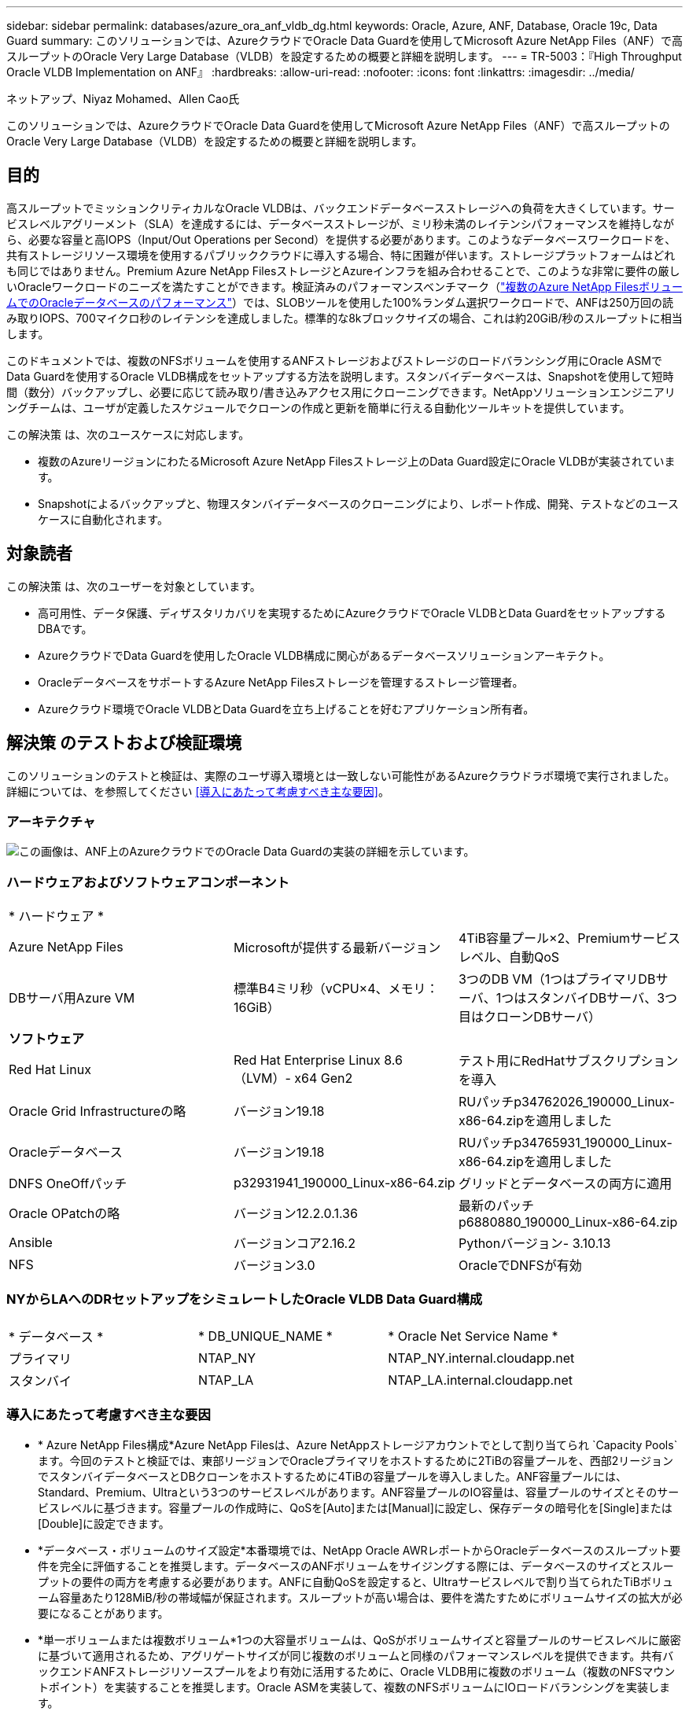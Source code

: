 ---
sidebar: sidebar 
permalink: databases/azure_ora_anf_vldb_dg.html 
keywords: Oracle, Azure, ANF, Database, Oracle 19c, Data Guard 
summary: このソリューションでは、AzureクラウドでOracle Data Guardを使用してMicrosoft Azure NetApp Files（ANF）で高スループットのOracle Very Large Database（VLDB）を設定するための概要と詳細を説明します。 
---
= TR-5003：『High Throughput Oracle VLDB Implementation on ANF』
:hardbreaks:
:allow-uri-read: 
:nofooter: 
:icons: font
:linkattrs: 
:imagesdir: ../media/


ネットアップ、Niyaz Mohamed、Allen Cao氏

[role="lead"]
このソリューションでは、AzureクラウドでOracle Data Guardを使用してMicrosoft Azure NetApp Files（ANF）で高スループットのOracle Very Large Database（VLDB）を設定するための概要と詳細を説明します。



== 目的

高スループットでミッションクリティカルなOracle VLDBは、バックエンドデータベースストレージへの負荷を大きくしています。サービスレベルアグリーメント（SLA）を達成するには、データベースストレージが、ミリ秒未満のレイテンシパフォーマンスを維持しながら、必要な容量と高IOPS（Input/Out Operations per Second）を提供する必要があります。このようなデータベースワークロードを、共有ストレージリソース環境を使用するパブリッククラウドに導入する場合、特に困難が伴います。ストレージプラットフォームはどれも同じではありません。Premium Azure NetApp FilesストレージとAzureインフラを組み合わせることで、このような非常に要件の厳しいOracleワークロードのニーズを満たすことができます。検証済みのパフォーマンスベンチマーク（link:https://learn.microsoft.com/en-us/azure/azure-netapp-files/performance-oracle-multiple-volumes["複数のAzure NetApp FilesボリュームでのOracleデータベースのパフォーマンス"^]）では、SLOBツールを使用した100%ランダム選択ワークロードで、ANFは250万回の読み取りIOPS、700マイクロ秒のレイテンシを達成しました。標準的な8kブロックサイズの場合、これは約20GiB/秒のスループットに相当します。

このドキュメントでは、複数のNFSボリュームを使用するANFストレージおよびストレージのロードバランシング用にOracle ASMでData Guardを使用するOracle VLDB構成をセットアップする方法を説明します。スタンバイデータベースは、Snapshotを使用して短時間（数分）バックアップし、必要に応じて読み取り/書き込みアクセス用にクローニングできます。NetAppソリューションエンジニアリングチームは、ユーザが定義したスケジュールでクローンの作成と更新を簡単に行える自動化ツールキットを提供しています。

この解決策 は、次のユースケースに対応します。

* 複数のAzureリージョンにわたるMicrosoft Azure NetApp Filesストレージ上のData Guard設定にOracle VLDBが実装されています。
* Snapshotによるバックアップと、物理スタンバイデータベースのクローニングにより、レポート作成、開発、テストなどのユースケースに自動化されます。




== 対象読者

この解決策 は、次のユーザーを対象としています。

* 高可用性、データ保護、ディザスタリカバリを実現するためにAzureクラウドでOracle VLDBとData GuardをセットアップするDBAです。
* AzureクラウドでData Guardを使用したOracle VLDB構成に関心があるデータベースソリューションアーキテクト。
* OracleデータベースをサポートするAzure NetApp Filesストレージを管理するストレージ管理者。
* Azureクラウド環境でOracle VLDBとData Guardを立ち上げることを好むアプリケーション所有者。




== 解決策 のテストおよび検証環境

このソリューションのテストと検証は、実際のユーザ導入環境とは一致しない可能性があるAzureクラウドラボ環境で実行されました。詳細については、を参照してください <<導入にあたって考慮すべき主な要因>>。



=== アーキテクチャ

image:azure_ora_anf_vldb_dg_architecture.png["この画像は、ANF上のAzureクラウドでのOracle Data Guardの実装の詳細を示しています。"]



=== ハードウェアおよびソフトウェアコンポーネント

[cols="33%, 33%, 33%"]
|===


3+| * ハードウェア * 


| Azure NetApp Files | Microsoftが提供する最新バージョン | 4TiB容量プール×2、Premiumサービスレベル、自動QoS 


| DBサーバ用Azure VM | 標準B4ミリ秒（vCPU×4、メモリ：16GiB） | 3つのDB VM（1つはプライマリDBサーバ、1つはスタンバイDBサーバ、3つ目はクローンDBサーバ） 


3+| *ソフトウェア* 


| Red Hat Linux | Red Hat Enterprise Linux 8.6（LVM）- x64 Gen2 | テスト用にRedHatサブスクリプションを導入 


| Oracle Grid Infrastructureの略 | バージョン19.18 | RUパッチp34762026_190000_Linux-x86-64.zipを適用しました 


| Oracleデータベース | バージョン19.18 | RUパッチp34765931_190000_Linux-x86-64.zipを適用しました 


| DNFS OneOffパッチ | p32931941_190000_Linux-x86-64.zip | グリッドとデータベースの両方に適用 


| Oracle OPatchの略 | バージョン12.2.0.1.36 | 最新のパッチp6880880_190000_Linux-x86-64.zip 


| Ansible | バージョンコア2.16.2 | Pythonバージョン- 3.10.13 


| NFS | バージョン3.0 | OracleでDNFSが有効 
|===


=== NYからLAへのDRセットアップをシミュレートしたOracle VLDB Data Guard構成

[cols="33%, 33%, 33%"]
|===


3+|  


| * データベース * | * DB_UNIQUE_NAME * | * Oracle Net Service Name * 


| プライマリ | NTAP_NY | NTAP_NY.internal.cloudapp.net 


| スタンバイ | NTAP_LA | NTAP_LA.internal.cloudapp.net 
|===


=== 導入にあたって考慮すべき主な要因

* * Azure NetApp Files構成*Azure NetApp Filesは、Azure NetAppストレージアカウントでとして割り当てられ `Capacity Pools`ます。今回のテストと検証では、東部リージョンでOracleプライマリをホストするために2TiBの容量プールを、西部2リージョンでスタンバイデータベースとDBクローンをホストするために4TiBの容量プールを導入しました。ANF容量プールには、Standard、Premium、Ultraという3つのサービスレベルがあります。ANF容量プールのIO容量は、容量プールのサイズとそのサービスレベルに基づきます。容量プールの作成時に、QoSを[Auto]または[Manual]に設定し、保存データの暗号化を[Single]または[Double]に設定できます。
* *データベース・ボリュームのサイズ設定*本番環境では、NetApp Oracle AWRレポートからOracleデータベースのスループット要件を完全に評価することを推奨します。データベースのANFボリュームをサイジングする際には、データベースのサイズとスループットの要件の両方を考慮する必要があります。ANFに自動QoSを設定すると、Ultraサービスレベルで割り当てられたTiBボリューム容量あたり128MiB/秒の帯域幅が保証されます。スループットが高い場合は、要件を満たすためにボリュームサイズの拡大が必要になることがあります。
* *単一ボリュームまたは複数ボリューム*1つの大容量ボリュームは、QoSがボリュームサイズと容量プールのサービスレベルに厳密に基づいて適用されるため、アグリゲートサイズが同じ複数のボリュームと同様のパフォーマンスレベルを提供できます。共有バックエンドANFストレージリソースプールをより有効に活用するために、Oracle VLDB用に複数のボリューム（複数のNFSマウントポイント）を実装することを推奨します。Oracle ASMを実装して、複数のNFSボリュームにIOロードバランシングを実装します。
* *アプリケーションボリュームグループ*パフォーマンスを最適化するために、Oracle向けアプリケーションボリュームグループ（AVG）を導入します。アプリケーションボリュームグループによって導入されたボリュームは、リージョナルインフラまたはゾーンインフラに配置され、アプリケーションVMのレイテンシとスループットが最適化されます。
* * Azure VMの検討事項*今回のテストと検証では、4つのvCPUと16GiBメモリを搭載したAzure VM-Standard_B4msを使用しました。高スループットが求められるOracle VLDBには、Azure DB VMを適切に選択する必要があります。vCPUの数とRAMの容量に加えて、データベースストレージ容量に達する前にVMのネットワーク帯域幅（入出力またはNICのスループット制限）がボトルネックになる可能性があります。
* * dNFS構成*ANFストレージを備えたAzure仮想マシンで実行されるOracleデータベースでは、dNFSを使用することで、ネイティブのNFSクライアントに比べて大幅に多くのI/Oを処理できます。潜在的なバグに対処するために、Oracle dNFSパッチp32931941を適用してください。




== 解決策 の導入

ここでは、Oracle Data Guardをセットアップするための出発点として、VNet内のAzureクラウド環境にプライマリOracleデータベースがすでに導入されていることを前提としています。プライマリデータベースをNFSマウントでANFストレージに導入するのが理想的です。プライマリOracleデータベースは、Azureエコシステムまたはプライベートデータセンター内のNetApp ONTAPストレージやその他の任意のストレージで実行することもできます。次のセクションでは、ANFストレージを使用するAzureのプライマリOracle DBと、ANFストレージを使用するAzureの物理スタンバイOracle DBの間の、Oracle Data GuardでのANF上のOracle VLDBの設定について説明します。



=== 導入の前提条件

[%collapsible]
====
導入には、次の前提条件が必要です。

. Azureクラウドアカウントがセットアップされ、必要なVNetとネットワークサブネットがAzureアカウント内に作成されている。
. Azureクラウドポータルコンソールから、最低3つのAzure Linux VMを導入する必要があります。1つはプライマリOracle DBサーバ、もう1つはスタンバイOracle DBサーバ、およびレポート作成、開発、テスト用のクローンターゲットDBサーバなどです。環境のセットアップの詳細については、前のセクションのアーキテクチャ図を参照してください。詳細については、Microsoftを参照してlink:https://azure.microsoft.com/en-us/products/virtual-machines["Azure 仮想マシン"^]ください。
. プライマリOracleデータベースがプライマリOracle DBサーバにインストールされ、設定されている必要があります。一方、スタンバイOracle DBサーバまたはクローンOracle DBサーバには、Oracleソフトウェアのみがインストールされ、Oracleデータベースは作成されません。OracleファイルディレクトリのレイアウトがすべてのOracle DBサーバで完全に一致することを推奨します。AzureクラウドとANFへのOracleの自動導入に関するNetAppの推奨事項の詳細については、次のテクニカルレポートを参照してください。
+
** link:automation_ora_anf_nfs.html["TR-4987：『Simplified、Automated Oracle Deployment on Azure NetApp Files with NFS』"^]
+

NOTE: Oracleインストールファイルをステージングするための十分なスペースを確保するために、Azure VMSのルートボリュームに少なくとも128Gが割り当てられていることを確認してください。



. Azureクラウドポータルコンソールで、OracleデータベースボリュームをホストするためのANFストレージ容量プールを2つ導入します。ANFストレージ容量プールは、真のDataGuard構成を再現するために、別 々 のリージョンに配置する必要があります。ANFストレージの導入方法に詳しくない場合は、のドキュメントで詳細な手順を参照してくださいlink:https://learn.microsoft.com/en-us/azure/azure-netapp-files/azure-netapp-files-quickstart-set-up-account-create-volumes?tabs=azure-portal["クイックスタート： Azure NetApp Files をセットアップし、 NFS ボリュームを作成します"^]。
+
image:azure_ora_anf_dg_anf_01.png["Azure環境の設定を示すスクリーンショット。"]

. プライマリOracleデータベースとスタンバイOracleデータベースが2つの異なるリージョンに配置されている場合は、2つの独立したVNet間のデータトラフィックフローを許可するようにVPNゲートウェイを設定する必要があります。Azureのネットワーク構成の詳細については、本ドキュメントでは取り上げません。次のスクリーンショットは、VPNゲートウェイの設定方法、接続方法、およびデータトラフィックフローの確認方法を示しています。
+
ラボVPNゲートウェイ：image:azure_ora_anf_dg_vnet_01.png["Azure環境の設定を示すスクリーンショット。"]

+
プライマリVNetゲートウェイ：image:azure_ora_anf_dg_vnet_02.png["Azure環境の設定を示すスクリーンショット。"]

+
VNetゲートウェイの接続ステータス：image:azure_ora_anf_dg_vnet_03.png["Azure環境の設定を示すスクリーンショット。"]

+
トラフィックフローが確立されていることを確認します（3つの点をクリックしてページを開きます）。image:azure_ora_anf_dg_vnet_04.png["Azure環境の設定を示すスクリーンショット。"]

. Application Volume Group for Oracleを導入するには、このドキュメントを参照してlink:https://learn.microsoft.com/en-us/azure/azure-netapp-files/application-volume-group-oracle-deploy-volumes["Oracle用のアプリケーションボリュームグループを導入する"^]ください。


====


=== Data Guard用のプライマリOracle VLDB設定

[%collapsible]
====
このデモでは、プライマリAzure DBサーバにNTAPという名前のプライマリOracleデータベースをセットアップします。NFSマウントポイントは、Oracleバイナリ用に/u01、Oracleデータファイル用に/u02、/u04、/u05、/u06、Oracle制御ファイル用に/u03、Oracleのアクティブログ、アーカイブログファイル、冗長なOracle制御ファイル用に/u03です。このセットアップはリファレンス構成として機能します。実際の導入では、容量プールのサイジング、サービスレベル、データベースボリュームの数、および各ボリュームのサイズに関する固有のニーズと要件を考慮する必要があります。

ASMを使用するNFSでOracle Data Guardを設定するための詳細なステップバイステップの手順については、TR-5002およびTR-4974link:https://docs.netapp.com/us-en/netapp-solutions/databases/aws_ora_fsx_ec2_nfs_asm.html#purpose["スタンドアロンでのOracle 19C NFS / ASMを使用したAWS FSX/EC2でのOracle 19Cの再起動"^]の関連セクションを参照してlink:https://docs.netapp.com/us-en/netapp-solutions/databases/azure_ora_anf_data_guard.html["Azure NetApp FilesによるOracle Active Data Guardのコスト削減"^]ください。TR-4974の手順はAmazon FSx ONTAPで検証されていますが、ANFにも同様に適用されます。次に、Data Guard構成のプライマリOracle VLDBの詳細を示します。

. プライマリAzure DBサーバorap.internal.cloudapp.net上のプライマリデータベースNTAPは、最初はスタンドアロンデータベースとして導入され、NFS上のANFとASMをデータベースストレージとして使用します。
+
....

orap.internal.cloudapp.net:
resource group: ANFAVSRG
Location: East US
size: Standard B4ms (4 vcpus, 16 GiB memory)
OS: Linux (redhat 8.6)
pub_ip: 172.190.207.231
pri_ip: 10.0.0.4

[oracle@orap ~]$ df -h
Filesystem                 Size  Used Avail Use% Mounted on
devtmpfs                   7.7G     0  7.7G   0% /dev
tmpfs                      7.8G  1.1G  6.7G  15% /dev/shm
tmpfs                      7.8G   17M  7.7G   1% /run
tmpfs                      7.8G     0  7.8G   0% /sys/fs/cgroup
/dev/mapper/rootvg-rootlv   22G   20G  2.1G  91% /
/dev/mapper/rootvg-usrlv    10G  2.3G  7.8G  23% /usr
/dev/sda1                  496M  181M  315M  37% /boot
/dev/mapper/rootvg-varlv   8.0G  1.1G  7.0G  13% /var
/dev/sda15                 495M  5.8M  489M   2% /boot/efi
/dev/mapper/rootvg-homelv  2.0G   47M  2.0G   3% /home
/dev/mapper/rootvg-tmplv    12G   11G  1.9G  85% /tmp
/dev/sdb1                   32G   49M   30G   1% /mnt
10.0.2.38:/orap-u06        300G  282G   19G  94% /u06
10.0.2.38:/orap-u04        300G  282G   19G  94% /u04
10.0.2.36:/orap-u01        400G   21G  380G   6% /u01
10.0.2.37:/orap-u02        300G  282G   19G  94% /u02
10.0.2.36:/orap-u03        400G  282G  119G  71% /u03
10.0.2.39:/orap-u05        300G  282G   19G  94% /u05


[oracle@orap ~]$ cat /etc/oratab
#



# This file is used by ORACLE utilities.  It is created by root.sh
# and updated by either Database Configuration Assistant while creating
# a database or ASM Configuration Assistant while creating ASM instance.

# A colon, ':', is used as the field terminator.  A new line terminates
# the entry.  Lines beginning with a pound sign, '#', are comments.
#
# Entries are of the form:
#   $ORACLE_SID:$ORACLE_HOME:<N|Y>:
#
# The first and second fields are the system identifier and home
# directory of the database respectively.  The third field indicates
# to the dbstart utility that the database should , "Y", or should not,
# "N", be brought up at system boot time.
#
# Multiple entries with the same $ORACLE_SID are not allowed.
#
#
+ASM:/u01/app/oracle/product/19.0.0/grid:N
NTAP:/u01/app/oracle/product/19.0.0/NTAP:N



....
. OracleユーザとしてプライマリDBサーバにログインします。グリッド設定を検証
+
[source, cli]
----
$GRID_HOME/bin/crsctl stat res -t
----
+
....
[oracle@orap ~]$ $GRID_HOME/bin/crsctl stat res -t
--------------------------------------------------------------------------------
Name           Target  State        Server                   State details
--------------------------------------------------------------------------------
Local Resources
--------------------------------------------------------------------------------
ora.DATA.dg
               ONLINE  ONLINE       orap                     STABLE
ora.LISTENER.lsnr
               ONLINE  ONLINE       orap                     STABLE
ora.LOGS.dg
               ONLINE  ONLINE       orap                     STABLE
ora.asm
               ONLINE  ONLINE       orap                     Started,STABLE
ora.ons
               OFFLINE OFFLINE      orap                     STABLE
--------------------------------------------------------------------------------
Cluster Resources
--------------------------------------------------------------------------------
ora.cssd
      1        ONLINE  ONLINE       orap                     STABLE
ora.diskmon
      1        OFFLINE OFFLINE                               STABLE
ora.evmd
      1        ONLINE  ONLINE       orap                     STABLE
ora.ntap.db
      1        OFFLINE OFFLINE                               Instance Shutdown,ST
                                                             ABLE
--------------------------------------------------------------------------------
[oracle@orap ~]$

....
. ASMディスクグループの設定。
+
[source, cli]
----
asmcmd
----
+
....

[oracle@orap ~]$ asmcmd
ASMCMD> lsdg
State    Type    Rebal  Sector  Logical_Sector  Block       AU  Total_MB  Free_MB  Req_mir_free_MB  Usable_file_MB  Offline_disks  Voting_files  Name
MOUNTED  EXTERN  N         512             512   4096  4194304   1146880  1136944                0         1136944              0             N  DATA/
MOUNTED  EXTERN  N         512             512   4096  4194304    286720   283312                0          283312              0             N  LOGS/
ASMCMD> lsdsk
Path
/u02/oradata/asm/orap_data_disk_01
/u02/oradata/asm/orap_data_disk_02
/u02/oradata/asm/orap_data_disk_03
/u02/oradata/asm/orap_data_disk_04
/u03/oralogs/asm/orap_logs_disk_01
/u03/oralogs/asm/orap_logs_disk_02
/u03/oralogs/asm/orap_logs_disk_03
/u03/oralogs/asm/orap_logs_disk_04
/u04/oradata/asm/orap_data_disk_05
/u04/oradata/asm/orap_data_disk_06
/u04/oradata/asm/orap_data_disk_07
/u04/oradata/asm/orap_data_disk_08
/u05/oradata/asm/orap_data_disk_09
/u05/oradata/asm/orap_data_disk_10
/u05/oradata/asm/orap_data_disk_11
/u05/oradata/asm/orap_data_disk_12
/u06/oradata/asm/orap_data_disk_13
/u06/oradata/asm/orap_data_disk_14
/u06/oradata/asm/orap_data_disk_15
/u06/oradata/asm/orap_data_disk_16
ASMCMD>

....
. プライマリDB上のData Guardのパラメータ設定。
+
....
SQL> show parameter name

NAME                                 TYPE        VALUE
------------------------------------ ----------- ------------------------------
cdb_cluster_name                     string
cell_offloadgroup_name               string
db_file_name_convert                 string
db_name                              string      NTAP
db_unique_name                       string      NTAP_NY
global_names                         boolean     FALSE
instance_name                        string      NTAP
lock_name_space                      string
log_file_name_convert                string
pdb_file_name_convert                string
processor_group_name                 string

NAME                                 TYPE        VALUE
------------------------------------ ----------- ------------------------------
service_names                        string      NTAP_NY.internal.cloudapp.net

SQL> sho parameter log_archive_dest

NAME                                 TYPE        VALUE
------------------------------------ ----------- ------------------------------
log_archive_dest                     string
log_archive_dest_1                   string      LOCATION=USE_DB_RECOVERY_FILE_
                                                 DEST VALID_FOR=(ALL_LOGFILES,A
                                                 LL_ROLES) DB_UNIQUE_NAME=NTAP_
                                                 NY
log_archive_dest_10                  string
log_archive_dest_11                  string
log_archive_dest_12                  string
log_archive_dest_13                  string
log_archive_dest_14                  string
log_archive_dest_15                  string

NAME                                 TYPE        VALUE
------------------------------------ ----------- ------------------------------
log_archive_dest_16                  string
log_archive_dest_17                  string
log_archive_dest_18                  string
log_archive_dest_19                  string
log_archive_dest_2                   string      SERVICE=NTAP_LA ASYNC VALID_FO
                                                 R=(ONLINE_LOGFILES,PRIMARY_ROL
                                                 E) DB_UNIQUE_NAME=NTAP_LA
log_archive_dest_20                  string
log_archive_dest_21                  string
log_archive_dest_22                  string

....
. プライマリDBの設定。
+
....

SQL> select name, open_mode, log_mode from v$database;

NAME      OPEN_MODE            LOG_MODE
--------- -------------------- ------------
NTAP      READ WRITE           ARCHIVELOG


SQL> show pdbs

    CON_ID CON_NAME                       OPEN MODE  RESTRICTED
---------- ------------------------------ ---------- ----------
         2 PDB$SEED                       READ ONLY  NO
         3 NTAP_PDB1                      READ WRITE NO
         4 NTAP_PDB2                      READ WRITE NO
         5 NTAP_PDB3                      READ WRITE NO


SQL> select name from v$datafile;

NAME
--------------------------------------------------------------------------------
+DATA/NTAP/DATAFILE/system.257.1189724205
+DATA/NTAP/DATAFILE/sysaux.258.1189724249
+DATA/NTAP/DATAFILE/undotbs1.259.1189724275
+DATA/NTAP/86B637B62FE07A65E053F706E80A27CA/DATAFILE/system.266.1189725235
+DATA/NTAP/86B637B62FE07A65E053F706E80A27CA/DATAFILE/sysaux.267.1189725235
+DATA/NTAP/DATAFILE/users.260.1189724275
+DATA/NTAP/86B637B62FE07A65E053F706E80A27CA/DATAFILE/undotbs1.268.1189725235
+DATA/NTAP/2B1302C26E089A59E0630400000A4D5C/DATAFILE/system.272.1189726217
+DATA/NTAP/2B1302C26E089A59E0630400000A4D5C/DATAFILE/sysaux.273.1189726217
+DATA/NTAP/2B1302C26E089A59E0630400000A4D5C/DATAFILE/undotbs1.271.1189726217
+DATA/NTAP/2B1302C26E089A59E0630400000A4D5C/DATAFILE/users.275.1189726243

NAME
--------------------------------------------------------------------------------
+DATA/NTAP/2B13047FB98B9AAFE0630400000AFA5F/DATAFILE/system.277.1189726245
+DATA/NTAP/2B13047FB98B9AAFE0630400000AFA5F/DATAFILE/sysaux.278.1189726245
+DATA/NTAP/2B13047FB98B9AAFE0630400000AFA5F/DATAFILE/undotbs1.276.1189726245
+DATA/NTAP/2B13047FB98B9AAFE0630400000AFA5F/DATAFILE/users.280.1189726269
+DATA/NTAP/2B13061057039B10E0630400000AA001/DATAFILE/system.282.1189726271
+DATA/NTAP/2B13061057039B10E0630400000AA001/DATAFILE/sysaux.283.1189726271
+DATA/NTAP/2B13061057039B10E0630400000AA001/DATAFILE/undotbs1.281.1189726271
+DATA/NTAP/2B13061057039B10E0630400000AA001/DATAFILE/users.285.1189726293

19 rows selected.

SQL> select member from v$logfile;

MEMBER
--------------------------------------------------------------------------------
+DATA/NTAP/ONLINELOG/group_3.264.1189724351
+LOGS/NTAP/ONLINELOG/group_3.259.1189724361
+DATA/NTAP/ONLINELOG/group_2.263.1189724351
+LOGS/NTAP/ONLINELOG/group_2.257.1189724359
+DATA/NTAP/ONLINELOG/group_1.262.1189724351
+LOGS/NTAP/ONLINELOG/group_1.258.1189724359
+DATA/NTAP/ONLINELOG/group_4.286.1190297279
+LOGS/NTAP/ONLINELOG/group_4.262.1190297283
+DATA/NTAP/ONLINELOG/group_5.287.1190297293
+LOGS/NTAP/ONLINELOG/group_5.263.1190297295
+DATA/NTAP/ONLINELOG/group_6.288.1190297307

MEMBER
--------------------------------------------------------------------------------
+LOGS/NTAP/ONLINELOG/group_6.264.1190297309
+DATA/NTAP/ONLINELOG/group_7.289.1190297325
+LOGS/NTAP/ONLINELOG/group_7.265.1190297327

14 rows selected.

SQL> select name from v$controlfile;

NAME
--------------------------------------------------------------------------------
+DATA/NTAP/CONTROLFILE/current.261.1189724347
+LOGS/NTAP/CONTROLFILE/current.256.1189724347

....
. プライマリDBのDNFS設定。
+
....
SQL> select svrname, dirname from v$dnfs_servers;

SVRNAME
--------------------------------------------------------------------------------
DIRNAME
--------------------------------------------------------------------------------
10.0.2.39
/orap-u05

10.0.2.38
/orap-u04

10.0.2.38
/orap-u06


SVRNAME
--------------------------------------------------------------------------------
DIRNAME
--------------------------------------------------------------------------------
10.0.2.37
/orap-u02

10.0.2.36
/orap-u03

10.0.2.36
/orap-u01


6 rows selected.

....


これで、NFS / ASMを使用するANFのプライマリサイトで、VLDB NTAP向けのData Guardセットアップのデモは完了です。

====


=== Data Guard用のスタンバイOracle VLDB構成

[%collapsible]
====
Oracle Data Guardを使用するには、OSカーネル構成とOracleソフトウェアスタック（スタンバイDBサーバにパッチセットを含む）がプライマリDBサーバと一致する必要があります。管理を簡易化するためには、データベースディレクトリのレイアウトやNFSマウントポイントのサイズなど、スタンバイDBサーバのデータベースストレージ構成もプライマリDBサーバと同じにすることが理想的です。

ASMを使用するNFSでOracle Data Guardスタンバイを設定するための詳細なステップバイステップの手順については、TR-5002およびTR-4974link:https://docs.netapp.com/us-en/netapp-solutions/databases/aws_ora_fsx_ec2_nfs_asm.html#purpose["スタンドアロンでのOracle 19C NFS / ASMを使用したAWS FSX/EC2でのOracle 19Cの再起動"^]の関連セクションを参照してlink:https://docs.netapp.com/us-en/netapp-solutions/databases/azure_ora_anf_data_guard.html["Azure NetApp FilesによるOracle Active Data Guardのコスト削減"^]ください。次に、Data Guard設定でのスタンバイDBサーバ上のスタンバイOracle VLDB設定の詳細を示します。

. デモラボのスタンバイサイトのスタンバイOracle DBサーバ構成。
+
....
oras.internal.cloudapp.net:
resource group: ANFAVSRG
Location: West US 2
size: Standard B4ms (4 vcpus, 16 GiB memory)
OS: Linux (redhat 8.6)
pub_ip: 172.179.119.75
pri_ip: 10.0.1.4

[oracle@oras ~]$ df -h
Filesystem                 Size  Used Avail Use% Mounted on
devtmpfs                   7.7G     0  7.7G   0% /dev
tmpfs                      7.8G  1.1G  6.7G  15% /dev/shm
tmpfs                      7.8G   25M  7.7G   1% /run
tmpfs                      7.8G     0  7.8G   0% /sys/fs/cgroup
/dev/mapper/rootvg-rootlv   22G   17G  5.6G  75% /
/dev/mapper/rootvg-usrlv    10G  2.3G  7.8G  23% /usr
/dev/mapper/rootvg-varlv   8.0G  1.1G  7.0G  13% /var
/dev/mapper/rootvg-homelv  2.0G   52M  2.0G   3% /home
/dev/sda1                  496M  181M  315M  37% /boot
/dev/sda15                 495M  5.8M  489M   2% /boot/efi
/dev/mapper/rootvg-tmplv    12G   11G  1.8G  86% /tmp
/dev/sdb1                   32G   49M   30G   1% /mnt
10.0.3.36:/oras-u03        400G  282G  119G  71% /u03
10.0.3.36:/oras-u04        300G  282G   19G  94% /u04
10.0.3.36:/oras-u05        300G  282G   19G  94% /u05
10.0.3.36:/oras-u02        300G  282G   19G  94% /u02
10.0.3.36:/oras-u01        100G   21G   80G  21% /u01
10.0.3.36:/oras-u06        300G  282G   19G  94% /u06

[oracle@oras ~]$ cat /etc/oratab
#Backup file is  /u01/app/oracle/crsdata/oras/output/oratab.bak.oras.oracle line added by Agent
#



# This file is used by ORACLE utilities.  It is created by root.sh
# and updated by either Database Configuration Assistant while creating
# a database or ASM Configuration Assistant while creating ASM instance.

# A colon, ':', is used as the field terminator.  A new line terminates
# the entry.  Lines beginning with a pound sign, '#', are comments.
#
# Entries are of the form:
#   $ORACLE_SID:$ORACLE_HOME:<N|Y>:
#
# The first and second fields are the system identifier and home
# directory of the database respectively.  The third field indicates
# to the dbstart utility that the database should , "Y", or should not,
# "N", be brought up at system boot time.
#
# Multiple entries with the same $ORACLE_SID are not allowed.
#
#
+ASM:/u01/app/oracle/product/19.0.0/grid:N
NTAP:/u01/app/oracle/product/19.0.0/NTAP:N              # line added by Agent

....
. スタンバイDBサーバ上でのグリッドインフラストラクチャの設定。
+
....
[oracle@oras ~]$ $GRID_HOME/bin/crsctl stat res -t
--------------------------------------------------------------------------------
Name           Target  State        Server                   State details
--------------------------------------------------------------------------------
Local Resources
--------------------------------------------------------------------------------
ora.DATA.dg
               ONLINE  ONLINE       oras                     STABLE
ora.LISTENER.lsnr
               ONLINE  ONLINE       oras                     STABLE
ora.LOGS.dg
               ONLINE  ONLINE       oras                     STABLE
ora.asm
               ONLINE  ONLINE       oras                     Started,STABLE
ora.ons
               OFFLINE OFFLINE      oras                     STABLE
--------------------------------------------------------------------------------
Cluster Resources
--------------------------------------------------------------------------------
ora.cssd
      1        ONLINE  ONLINE       oras                     STABLE
ora.diskmon
      1        OFFLINE OFFLINE                               STABLE
ora.evmd
      1        ONLINE  ONLINE       oras                     STABLE
ora.ntap_la.db
      1        ONLINE  INTERMEDIATE oras                     Dismounted,Mount Ini
                                                             tiated,HOME=/u01/app
                                                             /oracle/product/19.0
                                                             .0/NTAP,STABLE
--------------------------------------------------------------------------------

....
. スタンバイDBサーバ上のASMディスクグループ設定。
+
....

[oracle@oras ~]$ asmcmd
ASMCMD> lsdg
State    Type    Rebal  Sector  Logical_Sector  Block       AU  Total_MB  Free_MB  Req_mir_free_MB  Usable_file_MB  Offline_disks  Voting_files  Name
MOUNTED  EXTERN  N         512             512   4096  4194304   1146880  1136912                0         1136912              0             N  DATA/
MOUNTED  EXTERN  N         512             512   4096  4194304    286720   284228                0          284228              0             N  LOGS/
ASMCMD> lsdsk
Path
/u02/oradata/asm/oras_data_disk_01
/u02/oradata/asm/oras_data_disk_02
/u02/oradata/asm/oras_data_disk_03
/u02/oradata/asm/oras_data_disk_04
/u03/oralogs/asm/oras_logs_disk_01
/u03/oralogs/asm/oras_logs_disk_02
/u03/oralogs/asm/oras_logs_disk_03
/u03/oralogs/asm/oras_logs_disk_04
/u04/oradata/asm/oras_data_disk_05
/u04/oradata/asm/oras_data_disk_06
/u04/oradata/asm/oras_data_disk_07
/u04/oradata/asm/oras_data_disk_08
/u05/oradata/asm/oras_data_disk_09
/u05/oradata/asm/oras_data_disk_10
/u05/oradata/asm/oras_data_disk_11
/u05/oradata/asm/oras_data_disk_12
/u06/oradata/asm/oras_data_disk_13
/u06/oradata/asm/oras_data_disk_14
/u06/oradata/asm/oras_data_disk_15
/u06/oradata/asm/oras_data_disk_16


....
. スタンバイDB上のData Guardのパラメータ設定。
+
....

SQL> show parameter name

NAME                                 TYPE        VALUE
------------------------------------ ----------- ------------------------------
cdb_cluster_name                     string
cell_offloadgroup_name               string
db_file_name_convert                 string
db_name                              string      NTAP
db_unique_name                       string      NTAP_LA
global_names                         boolean     FALSE
instance_name                        string      NTAP
lock_name_space                      string
log_file_name_convert                string
pdb_file_name_convert                string
processor_group_name                 string

NAME                                 TYPE        VALUE
------------------------------------ ----------- ------------------------------
service_names                        string      NTAP_LA.internal.cloudapp.net
SQL> show parameter log_archive_config

NAME                                 TYPE        VALUE
------------------------------------ ----------- ------------------------------
log_archive_config                   string      DG_CONFIG=(NTAP_NY,NTAP_LA)
SQL> show parameter fal_server

NAME                                 TYPE        VALUE
------------------------------------ ----------- ------------------------------
fal_server                           string      NTAP_NY


....
. スタンバイDB構成。
+
....

SQL> select name, open_mode, log_mode from v$database;

NAME      OPEN_MODE            LOG_MODE
--------- -------------------- ------------
NTAP      MOUNTED              ARCHIVELOG

SQL> show pdbs

    CON_ID CON_NAME                       OPEN MODE  RESTRICTED
---------- ------------------------------ ---------- ----------
         2 PDB$SEED                       MOUNTED
         3 NTAP_PDB1                      MOUNTED
         4 NTAP_PDB2                      MOUNTED
         5 NTAP_PDB3                      MOUNTED

SQL> select name from v$datafile;

NAME
--------------------------------------------------------------------------------
+DATA/NTAP_LA/DATAFILE/system.261.1190301867
+DATA/NTAP_LA/DATAFILE/sysaux.262.1190301923
+DATA/NTAP_LA/DATAFILE/undotbs1.263.1190301969
+DATA/NTAP_LA/2B12C97618069248E0630400000AC50B/DATAFILE/system.264.1190301987
+DATA/NTAP_LA/2B12C97618069248E0630400000AC50B/DATAFILE/sysaux.265.1190302013
+DATA/NTAP_LA/DATAFILE/users.266.1190302039
+DATA/NTAP_LA/2B12C97618069248E0630400000AC50B/DATAFILE/undotbs1.267.1190302045
+DATA/NTAP_LA/2B1302C26E089A59E0630400000A4D5C/DATAFILE/system.268.1190302071
+DATA/NTAP_LA/2B1302C26E089A59E0630400000A4D5C/DATAFILE/sysaux.269.1190302099
+DATA/NTAP_LA/2B1302C26E089A59E0630400000A4D5C/DATAFILE/undotbs1.270.1190302125
+DATA/NTAP_LA/2B1302C26E089A59E0630400000A4D5C/DATAFILE/users.271.1190302133

NAME
--------------------------------------------------------------------------------
+DATA/NTAP_LA/2B13047FB98B9AAFE0630400000AFA5F/DATAFILE/system.272.1190302137
+DATA/NTAP_LA/2B13047FB98B9AAFE0630400000AFA5F/DATAFILE/sysaux.273.1190302163
+DATA/NTAP_LA/2B13047FB98B9AAFE0630400000AFA5F/DATAFILE/undotbs1.274.1190302189
+DATA/NTAP_LA/2B13047FB98B9AAFE0630400000AFA5F/DATAFILE/users.275.1190302197
+DATA/NTAP_LA/2B13061057039B10E0630400000AA001/DATAFILE/system.276.1190302201
+DATA/NTAP_LA/2B13061057039B10E0630400000AA001/DATAFILE/sysaux.277.1190302229
+DATA/NTAP_LA/2B13061057039B10E0630400000AA001/DATAFILE/undotbs1.278.1190302255
+DATA/NTAP_LA/2B13061057039B10E0630400000AA001/DATAFILE/users.279.1190302263

19 rows selected.

SQL> select name from v$controlfile;

NAME
--------------------------------------------------------------------------------
+DATA/NTAP_LA/CONTROLFILE/current.260.1190301831
+LOGS/NTAP_LA/CONTROLFILE/current.257.1190301833

SQL> select group#, type, member from v$logfile order by 2, 1;
    GROUP# TYPE    MEMBER
---------- ------- --------------------------------------------------------------------------------
         1 ONLINE  +DATA/NTAP_LA/ONLINELOG/group_1.280.1190302305
         1 ONLINE  +LOGS/NTAP_LA/ONLINELOG/group_1.259.1190302309
         2 ONLINE  +DATA/NTAP_LA/ONLINELOG/group_2.281.1190302315
         2 ONLINE  +LOGS/NTAP_LA/ONLINELOG/group_2.258.1190302319
         3 ONLINE  +DATA/NTAP_LA/ONLINELOG/group_3.282.1190302325
         3 ONLINE  +LOGS/NTAP_LA/ONLINELOG/group_3.260.1190302329
         4 STANDBY +DATA/NTAP_LA/ONLINELOG/group_4.283.1190302337
         4 STANDBY +LOGS/NTAP_LA/ONLINELOG/group_4.261.1190302339
         5 STANDBY +DATA/NTAP_LA/ONLINELOG/group_5.284.1190302347
         5 STANDBY +LOGS/NTAP_LA/ONLINELOG/group_5.262.1190302349
         6 STANDBY +DATA/NTAP_LA/ONLINELOG/group_6.285.1190302357

    GROUP# TYPE    MEMBER
---------- ------- --------------------------------------------------------------------------------
         6 STANDBY +LOGS/NTAP_LA/ONLINELOG/group_6.263.1190302359
         7 STANDBY +DATA/NTAP_LA/ONLINELOG/group_7.286.1190302367
         7 STANDBY +LOGS/NTAP_LA/ONLINELOG/group_7.264.1190302369

14 rows selected.


....
. スタンバイデータベースのリカバリステータスを検証します。が `APPLYING_LOG`動作していることを確認し `recovery logmerger`ます。
+
....

SQL> SELECT ROLE, THREAD#, SEQUENCE#, ACTION FROM V$DATAGUARD_PROCESS;

ROLE                        THREAD#  SEQUENCE# ACTION
------------------------ ---------- ---------- ------------
recovery logmerger                1         32 APPLYING_LOG
recovery apply slave              0          0 IDLE
RFS async                         1         32 IDLE
recovery apply slave              0          0 IDLE
recovery apply slave              0          0 IDLE
RFS ping                          1         32 IDLE
archive redo                      0          0 IDLE
managed recovery                  0          0 IDLE
archive redo                      0          0 IDLE
archive redo                      0          0 IDLE
recovery apply slave              0          0 IDLE

ROLE                        THREAD#  SEQUENCE# ACTION
------------------------ ---------- ---------- ------------
redo transport monitor            0          0 IDLE
log writer                        0          0 IDLE
archive local                     0          0 IDLE
redo transport timer              0          0 IDLE
gap manager                       0          0 IDLE
RFS archive                       0          0 IDLE

17 rows selected.

....
. スタンバイDBのDNFS設定。


....

SQL> select svrname, dirname from v$dnfs_servers;

SVRNAME
--------------------------------------------------------------------------------
DIRNAME
--------------------------------------------------------------------------------
10.0.3.36
/oras-u05

10.0.3.36
/oras-u04

10.0.3.36
/oras-u02

10.0.3.36
/oras-u06

10.0.3.36
/oras-u03



....
これで、スタンバイサイトでマネージドスタンバイリカバリを有効にしたVLDB NTAPのData Guardセットアップのデモは完了です。

====


=== Data Guardブローカーのセットアップ

[%collapsible]
====
Oracle Data Guardブローカーは、Oracle Data Guard構成の作成、メンテナンス、監視を自動化して一元化する分散管理フレームワークです。次のセクションでは、Data Guard環境を管理するためのData Guardブローカーのセットアップ方法を示します。

. sqlplusを使用して次のコマンドを実行し、プライマリデータベースとスタンバイデータベースの両方でデータガードブローカーを起動します。
+
[source, cli]
----
alter system set dg_broker_start=true scope=both;
----
. プライマリデータベースから、SYSDBAとしてData Guard Borkerに接続します。
+
....

[oracle@orap ~]$ dgmgrl sys@NTAP_NY
DGMGRL for Linux: Release 19.0.0.0.0 - Production on Wed Dec 11 20:53:20 2024
Version 19.18.0.0.0

Copyright (c) 1982, 2019, Oracle and/or its affiliates.  All rights reserved.

Welcome to DGMGRL, type "help" for information.
Password:
Connected to "NTAP_NY"
Connected as SYSDBA.
DGMGRL>


....
. Data Guardブローカー設定を作成して有効にします。
+
....

DGMGRL> create configuration dg_config as primary database is NTAP_NY connect identifier is NTAP_NY;
Configuration "dg_config" created with primary database "ntap_ny"
DGMGRL> add database NTAP_LA as connect identifier is NTAP_LA;
Database "ntap_la" added
DGMGRL> enable configuration;
Enabled.
DGMGRL> show configuration;

Configuration - dg_config

  Protection Mode: MaxPerformance
  Members:
  ntap_ny - Primary database
    ntap_la - Physical standby database

Fast-Start Failover:  Disabled

Configuration Status:
SUCCESS   (status updated 3 seconds ago)

....
. Data Guard Broker管理フレームワーク内でデータベースのステータスを検証します。
+
....

DGMGRL> show database db1_ny;

Database - db1_ny

  Role:               PRIMARY
  Intended State:     TRANSPORT-ON
  Instance(s):
    db1

Database Status:
SUCCESS

DGMGRL> show database db1_la;

Database - db1_la

  Role:               PHYSICAL STANDBY
  Intended State:     APPLY-ON
  Transport Lag:      0 seconds (computed 1 second ago)
  Apply Lag:          0 seconds (computed 1 second ago)
  Average Apply Rate: 2.00 KByte/s
  Real Time Query:    OFF
  Instance(s):
    db1

Database Status:
SUCCESS

DGMGRL>

....


障害が発生した場合、Data Guard Brokerを使用して、プライマリデータベースを瞬時にスタンバイデータベースにフェイルオーバーできます。が有効な場合、 `Fast-Start Failover`障害が検出されたときにユーザの介入なしにData Guard Brokerでプライマリデータベースをスタンバイにフェイルオーバーできます。

====


=== 自動化により、他のユースケース向けにスタンバイデータベースをクローニング

[%collapsible]
====
完全なクローンライフサイクル管理を実現するためのクローンの作成と更新については、NetAppソリューションエンジニアリングチームにお問い合わせください。

====


== 詳細情報の入手方法

このドキュメントに記載されている情報の詳細については、以下のドキュメントや Web サイトを参照してください。

* TR-5002：『Oracle Active Data Guard Cost Reduction with Azure NetApp Files』
+
link:https://docs.netapp.com/us-en/netapp-solutions/databases/azure_ora_anf_data_guard.html#purpose["https://docs.netapp.com/us-en/netapp-solutions/databases/azure_ora_anf_data_guard.html#purpose"^]

* TR-4974：『Oracle 19C in Standalone Restart on AWS FSX/EC2 with NFS/ASM』
+
link:https://docs.netapp.com/us-en/netapp-solutions/databases/aws_ora_fsx_ec2_nfs_asm.html#purpose["https://docs.netapp.com/us-en/netapp-solutions/databases/aws_ora_fsx_ec2_nfs_asm.html#purpose"^]

* Azure NetApp Files
+
link:https://azure.microsoft.com/en-us/products/netapp["https://azure.microsoft.com/en-us/products/netapp"^]

* Oracle Data Guardの概念と管理
+
link:https://docs.oracle.com/en/database/oracle/oracle-database/19/sbydb/index.html#Oracle%C2%AE-Data-Guard["https://docs.oracle.com/en/database/oracle/oracle-database/19/sbydb/index.html#Oracle%C2%AE-Data-Guard"^]


